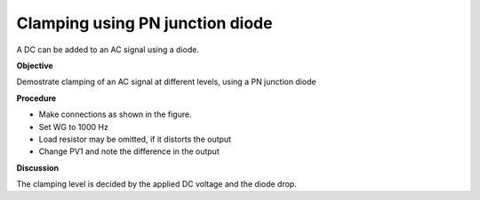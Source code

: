 Clamping using PN junction diode
================================
A DC can be added to an AC signal using a diode.

**Objective**

Demostrate clamping of an AC signal at different levels, using a PN junction diode

**Procedure**

.. image:: schematics/clamping.svg
	   :width: 300px

-  Make connections as shown in the figure. 
-  Set WG to 1000 Hz
-  Load resistor may be omitted, if it distorts the output
-  Change PV1 and note the difference in the output

.. image:: pics/clamping-screen.png
	   :width: 300px

**Discussion**

The clamping level is decided by the applied DC voltage and the diode
drop.
